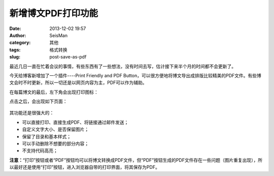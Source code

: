 新增博文PDF打印功能
#####################################################
:date: 2013-12-02 19:57
:author: SeisMan
:category: 其他
:tags: 格式转换
:slug: post-save-as-pdf

最近几日一直在忙着会议的事情，有些东西有了一些想法，没有时间去写，估计接下来半个月的时间都不会更新了。

今天给博客新增加了一个插件----Print Friendly and PDF
Button，可以很方便地将博文导出成排版比较精美的PDF文件。有些博文会时不时更新，所以一切还是以网页内容为主，PDF可以作为辅助。

在每篇博文的最后，左下角会出现打印图标：\ |image0|

点击之后，会出现如下页面：

.. figure:: http://ww4.sinaimg.cn/large/c27c15bejw1eb5l6u6otuj20qk0kygnn.jpg
   :align: center
   :alt: 

其功能还是很强大的：

-  可以直接打印、直接生成PDF、将链接通过邮件发送；
-  自定义文字大小、是否保留图片；
-  保留了目录和基本样式；
-  可以手动删除不想要的部分内容；
-  不支持代码高亮；

**注意：**\ “打印”按钮或者“PDF”按钮均可以将博文转换成PDF文件，但“PDF”按钮生成的PDF文件存在一些问题（图片重复出现），所以最好还是使用“打印”按钮，进入浏览器自带的打印界面，将其保存为PDF。

.. |image0| image:: http://cdn.printfriendly.com/pf-button-both.gif
